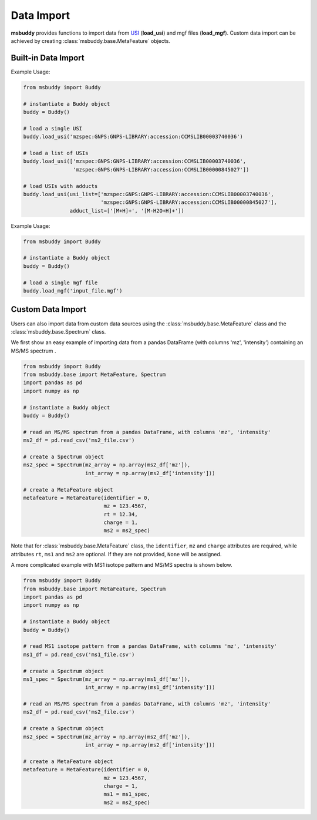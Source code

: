 Data Import
-----------

**msbuddy** provides functions to import data from `USI <https://doi.org/10.1101/2020.05.09.086066>`_ (**load_usi**) and mgf files (**load_mgf**). Custom data import can be achieved by creating :class:`msbuddy.base.MetaFeature` objects.

Built-in Data Import
====================
.. function:: load_usi (usi_list: Union[str, List[str]], adduct_list: Union[None, str, List[str]] = None)

    Read from a single USI string or a sequence of USI strings, and load the data into the ``data`` attribute of the :class:`msbuddy.Buddy` object.

    :param usi_list: str or List[str]. A single USI string or a sequence of USI strings.
    :param optional adduct_list: str or List[str]. A single adduct string or a sequence of adduct strings, which will be applied to all USI strings accordingly.
    :returns: None. A list of :class:`msbuddy.base.MetaFeature` objects will be stored in the ``data`` attribute of the :class:`msbuddy.Buddy` object.

Example Usage:

.. code-block:: python

   from msbuddy import Buddy

   # instantiate a Buddy object
   buddy = Buddy()

   # load a single USI
   buddy.load_usi('mzspec:GNPS:GNPS-LIBRARY:accession:CCMSLIB00003740036')

   # load a list of USIs
   buddy.load_usi(['mzspec:GNPS:GNPS-LIBRARY:accession:CCMSLIB00003740036',
                   'mzspec:GNPS:GNPS-LIBRARY:accession:CCMSLIB00000845027'])

   # load USIs with adducts
   buddy.load_usi(usi_list=['mzspec:GNPS:GNPS-LIBRARY:accession:CCMSLIB00003740036',
                            'mzspec:GNPS:GNPS-LIBRARY:accession:CCMSLIB00000845027'],
                  adduct_list=['[M+H]+', '[M-H2O+H]+'])


.. function:: load_mgf (mgf_file: str)

   Read a single mgf file, and load the data into the ``data`` attribute of the :class:`msbuddy.Buddy` object.

   :param mgf_file: str. The path to the mgf file.
   :returns: None. A list of :class:`msbuddy.base.MetaFeature` objects will be stored in the ``data`` attribute of the :class:`msbuddy.Buddy` object.

Example Usage:

.. code-block:: python

   from msbuddy import Buddy

   # instantiate a Buddy object
   buddy = Buddy()

   # load a single mgf file
   buddy.load_mgf('input_file.mgf')



Custom Data Import
==================

Users can also import data from custom data sources using the :class:`msbuddy.base.MetaFeature` class and the :class:`msbuddy.base.Spectrum` class.

We first show an easy example of importing data from a pandas DataFrame (with columns 'mz', 'intensity') containing an MS/MS spectrum .

.. code-block:: python

   from msbuddy import Buddy
   from msbuddy.base import MetaFeature, Spectrum
   import pandas as pd
   import numpy as np

   # instantiate a Buddy object
   buddy = Buddy()

   # read an MS/MS spectrum from a pandas DataFrame, with columns 'mz', 'intensity'
   ms2_df = pd.read_csv('ms2_file.csv')

   # create a Spectrum object
   ms2_spec = Spectrum(mz_array = np.array(ms2_df['mz']),
                       int_array = np.array(ms2_df['intensity']))

   # create a MetaFeature object
   metafeature = MetaFeature(identifier = 0,
                             mz = 123.4567,
                             rt = 12.34,
                             charge = 1,
                             ms2 = ms2_spec)


Note that for :class:`msbuddy.base.MetaFeature` class, the ``identifier``, ``mz`` and ``charge`` attributes are required, while attributes ``rt``, ``ms1`` and ``ms2`` are optional. If they are not provided, ``None`` will be assigned.

A more complicated example with MS1 isotope pattern and MS/MS spectra is shown below.

.. code-block:: python

   from msbuddy import Buddy
   from msbuddy.base import MetaFeature, Spectrum
   import pandas as pd
   import numpy as np

   # instantiate a Buddy object
   buddy = Buddy()

   # read MS1 isotope pattern from a pandas DataFrame, with columns 'mz', 'intensity'
   ms1_df = pd.read_csv('ms1_file.csv')

   # create a Spectrum object
   ms1_spec = Spectrum(mz_array = np.array(ms1_df['mz']),
                       int_array = np.array(ms1_df['intensity']))

   # read an MS/MS spectrum from a pandas DataFrame, with columns 'mz', 'intensity'
   ms2_df = pd.read_csv('ms2_file.csv')

   # create a Spectrum object
   ms2_spec = Spectrum(mz_array = np.array(ms2_df['mz']),
                       int_array = np.array(ms2_df['intensity']))

   # create a MetaFeature object
   metafeature = MetaFeature(identifier = 0,
                             mz = 123.4567,
                             charge = 1,
                             ms1 = ms1_spec,
                             ms2 = ms2_spec)
